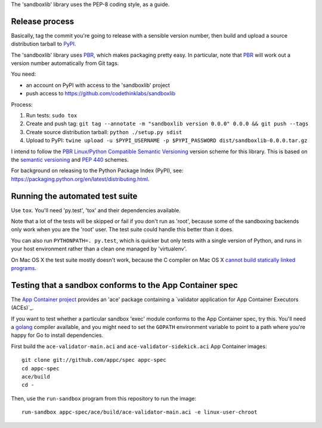 The 'sandboxlib' library uses the PEP-8 coding style, as a guide.

Release process
---------------

Basically, tag the commit you're going to release with a sensible version
number, then build and upload a source distribution tarball to PyPI_.

The 'sandboxlib' library uses PBR_, which makes packaging pretty easy. In
particular, note that PBR_ will work out a version number automatically from
Git tags.

You need:

- an account on PyPI with access to the 'sandboxlib' project
- push access to https://github.com/codethinklabs/sandboxlib

Process:

1. Run tests: ``sudo tox``
2. Create and push tag: ``git tag --annotate -m "sandboxlib version 0.0.0" 0.0.0 && git push --tags``
3. Create source distribution tarball: ``python ./setup.py sdist``
4. Upload to PyPI: ``twine upload -u $PYPI_USERNAME -p $PYPI_PASSWORD dist/sandboxlib-0.0.0.tar.gz``

I intend to follow the `PBR Linux/Python Compatible Semantic Versioning`_
version scheme for this library. This is based on the `semantic versioning`_
and `PEP 440`_ schemes.

For background on releasing to the Python Package Index (PyPI), see:
https://packaging.python.org/en/latest/distributing.html.

.. _PBR: http://docs.openstack.org/developer/pbr/
.. _PBR Linux/Python Compatible Semantic Versioning: http://docs.openstack.org/developer/pbr/semver.html
.. _semantic versioning: http://www.semver.org/
.. _PEP 440: https://www.python.org/dev/peps/pep-0440/
.. _PyPI: http://pypi.python.org/

Running the automated test suite
--------------------------------

Use ``tox``. You'll need 'py.test', 'tox' and their dependencies available.

Note that a lot of the tests will be skipped or fail if you don't run as
'root', because some of the sandboxing backends only work when you are the
'root' user. The test suite could handle this better than it does.

You can also run ``PYTHONPATH=. py.test``, which is quicker but only tests with
a single version of Python, and runs in your host environment rather than a
clean one managed by 'virtualenv'.

On Mac OS X the test suite mostly doesn't work, because the C compiler on Mac
OS X `cannot build statically linked programs
<https://stackoverflow.com/questions/5259249/>`_.

Testing that a sandbox conforms to the App Container spec
---------------------------------------------------------

The `App Container project`_ provides an 'ace' package containing a
`validator application for App Container Executors (ACEs)`_.

If you want to test whether a particular sandbox 'exec' module conforms to the
App Container spec, try this. You'll need a golang_ compiler available, and you
might need to set the ``GOPATH`` environment variable to point to a path where
you're happy for Go to install dependencies.

First build the ``ace-validator-main.aci`` and ``ace-validator-sidekick.aci`` App
Container images::

    git clone git://github.com/appc/spec appc-spec
    cd appc-spec
    ace/build
    cd -

Then, use the ``run-sandbox`` program from this repository to run the image::

    run-sandbox appc-spec/ace/build/ace-validator-main.aci -e linux-user-chroot


.. _App Container project: https://github.com/appc/spec
.. _validator application for App Container Executors (ACEs)`: https://github.com/appc/spec#validating-app-container-executors-aces
.. _golang: https://golang.org/doc/install
